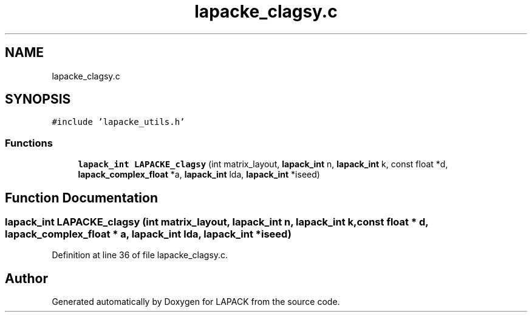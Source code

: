 .TH "lapacke_clagsy.c" 3 "Tue Nov 14 2017" "Version 3.8.0" "LAPACK" \" -*- nroff -*-
.ad l
.nh
.SH NAME
lapacke_clagsy.c
.SH SYNOPSIS
.br
.PP
\fC#include 'lapacke_utils\&.h'\fP
.br

.SS "Functions"

.in +1c
.ti -1c
.RI "\fBlapack_int\fP \fBLAPACKE_clagsy\fP (int matrix_layout, \fBlapack_int\fP n, \fBlapack_int\fP k, const float *d, \fBlapack_complex_float\fP *a, \fBlapack_int\fP lda, \fBlapack_int\fP *iseed)"
.br
.in -1c
.SH "Function Documentation"
.PP 
.SS "\fBlapack_int\fP LAPACKE_clagsy (int matrix_layout, \fBlapack_int\fP n, \fBlapack_int\fP k, const float * d, \fBlapack_complex_float\fP * a, \fBlapack_int\fP lda, \fBlapack_int\fP * iseed)"

.PP
Definition at line 36 of file lapacke_clagsy\&.c\&.
.SH "Author"
.PP 
Generated automatically by Doxygen for LAPACK from the source code\&.
